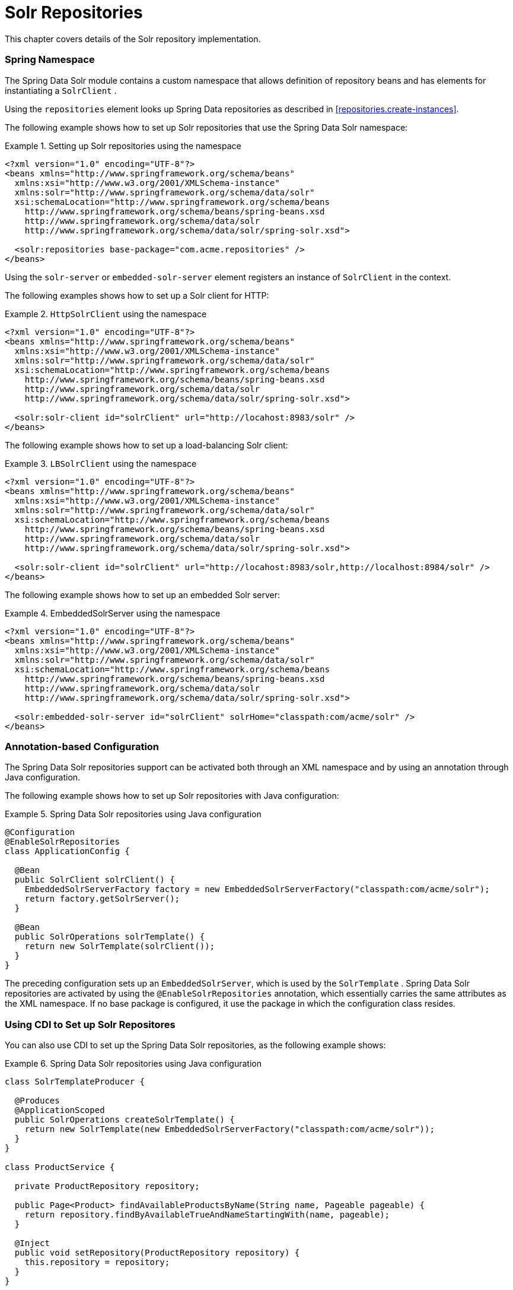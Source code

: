 [[solr.repositories]]
= Solr Repositories

This chapter covers details of the Solr repository implementation.

[[solr.namespace]]
=== Spring Namespace

The Spring Data Solr module contains a custom namespace that allows definition of repository beans and has elements for instantiating a `SolrClient` .

Using the `repositories` element looks up Spring Data repositories as described in <<repositories.create-instances>>.

The following example shows how to set up Solr repositories that use the Spring Data Solr namespace:

.Setting up Solr repositories using the namespace
====
[source,xml]
----
<?xml version="1.0" encoding="UTF-8"?>
<beans xmlns="http://www.springframework.org/schema/beans"
  xmlns:xsi="http://www.w3.org/2001/XMLSchema-instance"
  xmlns:solr="http://www.springframework.org/schema/data/solr"
  xsi:schemaLocation="http://www.springframework.org/schema/beans
    http://www.springframework.org/schema/beans/spring-beans.xsd
    http://www.springframework.org/schema/data/solr
    http://www.springframework.org/schema/data/solr/spring-solr.xsd">

  <solr:repositories base-package="com.acme.repositories" />
</beans>
----
====

Using the `solr-server` or `embedded-solr-server` element registers an instance of `SolrClient` in the context.

The following examples shows how to set up a Solr client for HTTP:

.`HttpSolrClient` using the namespace
====
[source,xml]
----
<?xml version="1.0" encoding="UTF-8"?>
<beans xmlns="http://www.springframework.org/schema/beans"
  xmlns:xsi="http://www.w3.org/2001/XMLSchema-instance"
  xmlns:solr="http://www.springframework.org/schema/data/solr"
  xsi:schemaLocation="http://www.springframework.org/schema/beans
    http://www.springframework.org/schema/beans/spring-beans.xsd
    http://www.springframework.org/schema/data/solr
    http://www.springframework.org/schema/data/solr/spring-solr.xsd">

  <solr:solr-client id="solrClient" url="http://locahost:8983/solr" />
</beans>
----
====

The following example shows how to set up a load-balancing Solr client:

.`LBSolrClient` using the namespace
====
[source,xml]
----
<?xml version="1.0" encoding="UTF-8"?>
<beans xmlns="http://www.springframework.org/schema/beans"
  xmlns:xsi="http://www.w3.org/2001/XMLSchema-instance"
  xmlns:solr="http://www.springframework.org/schema/data/solr"
  xsi:schemaLocation="http://www.springframework.org/schema/beans
    http://www.springframework.org/schema/beans/spring-beans.xsd
    http://www.springframework.org/schema/data/solr
    http://www.springframework.org/schema/data/solr/spring-solr.xsd">

  <solr:solr-client id="solrClient" url="http://locahost:8983/solr,http://localhost:8984/solr" />
</beans>
----
====

The following example shows how to set up an embedded Solr server:

.EmbeddedSolrServer using the namespace
====
[source,xml]
----
<?xml version="1.0" encoding="UTF-8"?>
<beans xmlns="http://www.springframework.org/schema/beans"
  xmlns:xsi="http://www.w3.org/2001/XMLSchema-instance"
  xmlns:solr="http://www.springframework.org/schema/data/solr"
  xsi:schemaLocation="http://www.springframework.org/schema/beans
    http://www.springframework.org/schema/beans/spring-beans.xsd
    http://www.springframework.org/schema/data/solr
    http://www.springframework.org/schema/data/solr/spring-solr.xsd">

  <solr:embedded-solr-server id="solrClient" solrHome="classpath:com/acme/solr" />
</beans>
----
====

[[solr.annotation]]
=== Annotation-based Configuration

The Spring Data Solr repositories support can be activated both through an XML namespace and by using an annotation through Java configuration.

The following example shows how to set up Solr repositories with Java configuration:

.Spring Data Solr repositories using Java configuration
====
[source,java]
----
@Configuration
@EnableSolrRepositories
class ApplicationConfig {

  @Bean
  public SolrClient solrClient() {
    EmbeddedSolrServerFactory factory = new EmbeddedSolrServerFactory("classpath:com/acme/solr");
    return factory.getSolrServer();
  }

  @Bean
  public SolrOperations solrTemplate() {
    return new SolrTemplate(solrClient());
  }
}
----
====

The preceding configuration sets up an `EmbeddedSolrServer`, which is used by the `SolrTemplate` . Spring Data Solr repositories are activated by using the `@EnableSolrRepositories` annotation, which essentially carries the same attributes as the XML namespace. If no base package is configured, it use the package in which the configuration class resides.

[[solr.cdi]]
=== Using CDI to Set up Solr Repositores

You can also use CDI to set up the Spring Data Solr repositories, as the following example shows:

.Spring Data Solr repositories using Java configuration
====
[source,java]
----
class SolrTemplateProducer {

  @Produces
  @ApplicationScoped
  public SolrOperations createSolrTemplate() {
    return new SolrTemplate(new EmbeddedSolrServerFactory("classpath:com/acme/solr"));
  }
}

class ProductService {

  private ProductRepository repository;

  public Page<Product> findAvailableProductsByName(String name, Pageable pageable) {
    return repository.findByAvailableTrueAndNameStartingWith(name, pageable);
  }

  @Inject
  public void setRepository(ProductRepository repository) {
    this.repository = repository;
  }
}
----
====

[[solr.transactions]]
=== Transaction Support

Solr support for transactions on the server level means that create, update, and delete actions since the last commit, optimization, or rollback are queued on the server and committed, optimized, or rolled back as a group. Spring Data Solr repositories participate in Spring Managed Transactions and commit or rollback changes on complete.

The following example shows how to use the `@Transactional` annotation to define a transaction (a save in this case):

====
[source,java]
----
@Transactional
public Product save(Product product) {
  Product savedProduct = jpaRepository.save(product);
  solrRepository.save(savedProduct);
  return savedProduct;
}
----
====

[[solr.query-methods]]
== Query Methods

This section covers creating queries by using methods within Java classes.

[[solr.query-methods.finders]]
=== Query Lookup Strategies

The Solr module supports defining a query manually as `String` or having it be derived from the method name.

NOTE: There is no QueryDSL support at this time.

==== Declared Queries

Deriving the query from the method name is not always sufficient and may result in unreadable method names. In this case you can either use Solr named queries (see "`<<solr.query-methods.named-queries>>`") or use the `@Query` annotation (see "`<<solr.query-methods.at-query>>`").

[[solr.query-methods.criterions]]
=== Query Creation

Generally, the query creation mechanism for Solr works as described in <<repositories.query-methods>> . The following example shows what a Solr query method:

.Query creation from method names
====
[source,java]
----
public interface ProductRepository extends Repository<Product, String> {
  List<Product> findByNameAndPopularity(String name, Integer popularity);
}
----
====

The preceding example translates into the following Solr query:

====
[source]
----
q=name:?0 AND popularity:?1
----
====

The following table describes the supported keywords for Solr:

[cols="1,2,3", options="header"]
.Supported keywords inside method names
|===
| Keyword
| Sample
| Solr Query String

| `And`
| `findByNameAndPopularity`
| `q=name:?0 AND popularity:?1`

| `Or`
| `findByNameOrPopularity`
| `q=name:?0 OR popularity:?1`

| `Is`
| `findByName`
| `q=name:?0`

| `Not`
| `findByNameNot`
| `q=-name:?0`

| `IsNull`
| `findByNameIsNull`
| `q=-name:[* TO *]`

| `IsNotNull`
| `findByNameIsNotNull`
| `q=name:[* TO *]`

| `Between`
| `findByPopularityBetween`
| `q=popularity:[?0 TO ?1]`

| `LessThan`
| `findByPopularityLessThan`
| `q=popularity:[* TO ?0}`

| `LessThanEqual`
| `findByPopularityLessThanEqual`
| `q=popularity:[* TO ?0]`

| `GreaterThan`
| `findByPopularityGreaterThan`
| `q=popularity:{?0 TO *]`

| `GreaterThanEqual`
| `findByPopularityGreaterThanEqual`
| `q=popularity:[?0 TO *]`

| `Before`
| `findByLastModifiedBefore`
| `q=last_modified:[* TO ?0}`

| `After`
| `findByLastModifiedAfter`
| `q=last_modified:{?0 TO *]`

| `Like`
| `findByNameLike`
| `q=name:?0*`

| `NotLike`
| `findByNameNotLike`
| `q=-name:?0*`

| `StartingWith`
| `findByNameStartingWith`
| `q=name:?0*`

| `EndingWith`
| `findByNameEndingWith`
| `q=name:*?0`

| `Containing`
| `findByNameContaining`
| `q=name:*?0*`

| `Matches`
| `findByNameMatches`
| `q=name:?0`

| `In`
| `findByNameIn(Collection<String>
										names)`
| `q=name:(?0... )`

| `NotIn`
| `findByNameNotIn(Collection<String>
										names)`
| `q=-name:(?0... )`

| `Within`
| `findByStoreWithin(Point, Distance)`
| `q={!geofilt pt=?0.latitude,?0.longitude sfield=store
										d=?1}`

| `Near`
| `findByStoreNear(Point, Distance)`
| `q={!bbox pt=?0.latitude,?0.longitude sfield=store
										d=?1}`

| `Near`
| `findByStoreNear(Box)`
| `q=store[?0.start.latitude,?0.start.longitude TO
										?0.end.latitude,?0.end.longitude]`

| `True`
| `findByAvailableTrue`
| `q=inStock:true`

| `False`
| `findByAvailableFalse`
| `q=inStock:false`

| `OrderBy`
| `findByAvailableTrueOrderByNameDesc`
| `q=inStock:true&sort=name desc`
|===

NOTE: Collections types can be used along with 'Like', 'NotLike', 'StartingWith', 'EndingWith' and 'Containing'.

[source,java]
----
Page<Product> findByNameLike(Collection<String> name);
----

[[solr.query-methods.at-query]]
=== Using the `@Query` Annotation

Using named queries (see "`<<solr.query-methods.named-queries>>`") to declare queries for entities is a valid approach and works fine for a small number of queries. As the queries themselves are tied to the Java method that executes them, you actually can bind them directly by using the Spring Data Solr `@Query` annotation. The following example uses the `@Query` annotation to declare a query:

.Declare query at the method using the `@Query` annotation.
====
[source,java]
----
public interface ProductRepository extends SolrRepository<Product, String> {
  @Query("inStock:?0")
  List<Product> findByAvailable(Boolean available);
}
----
====

[[solr.query-methods.named-queries]]
=== Using Named Queries

Named queries can be kept in a properties file and wired to the corresponding method. You should keep in mind the naming convention described in "`<<repositories.query-methods.query-lookup-strategies>>`" or use `@Query`. The following example shows how to declare name queries in a properties file:

.Declare named query in a properties file
====
[source]
----
Product.findByNamedQuery=popularity:?0
Product.findByName=name:?0
----
====

The following example uses one of the named queries (`findByName`) declared in the preceding example:

[source,java]
----
public interface ProductRepository extends SolrCrudRepository<Product, String> {

  List<Product> findByNamedQuery(Integer popularity);

  @Query(name = "Product.findByName")
  List<Product> findByAnnotatedNamedQuery(String name);

}
----

[[solr.mapping]]
== Document Mapping

Though there is already support for Entity Mapping within SolrJ, Spring Data Solr ships with its own mapping mechanism (described in the following section).

NOTE: `DocumentObjectBinder` has superior performance. Therefore, we recommend using it if you have no need for customer mapping. You can switch to `DocumentObjectBinder` by registering `SolrJConverter` within `SolrTemplate`.

[[solr.mapping.mappingSolr]]
=== `MappingSolrConverter`

`MappingSolrConverter` lets you register custom converters for your `SolrDocument` and `SolrInputDocument` as well as for other types nested within your beans. The converter is not 100% compatible with `DocumentObjectBinder`, and `@Indexed` has to be added with `readonly=true` to ignore fields from being written to Solr. The following example maps a number of fields within a document:

.Sample Document Mapping
====
[source]
----
public class Product {
  @Field
  private String simpleProperty;

  @Field("somePropertyName")
  private String namedPropery;

  @Field
  private List<String> listOfValues;

  @Indexed(readonly = true)
  @Field("property_*")
  private List<String> ignoredFromWriting;

  @Field("mappedField_*")
  private Map<String, List<String>> mappedFieldValues;

  @Dynamic
  @Field("dynamicMappedField_*")
  private Map<String, String> dynamicMappedFieldValues;

  @Field
  private GeoLocation location;

}
----
====

The following table describes the properties you can map with `MappingSolrConverter`:

[cols="1,3", options="header"]
|===
| Property
| Write Mapping

| simpleProperty
| `<field name="simpleProperty">value</field>`

| namedPropery
| `<field name="somePropertyName">value</field>`

| listOfValues
| `<field name="listOfValues">value 1</field>` `<field name="listOfValues">value 2</field>` `<field name="listOfValues">value 3</field>`

| ignoredFromWriting
| `//not written to document`

| mappedFieldValues
| `<field name="mapentry[0].key">mapentry[0].value[0]</field>` `<field name="mapentry[0].key">mapentry[0].value[1]</field>` `<field name="mapentry[1].key">mapentry[1].value[0]</field>`

| dynamicMappedFieldValues
| `<field name="'dynamicMappedField_' + mapentry[0].key">mapentry[0].value[0]</field>` `<field name="'dynamicMappedField_' + mapentry[0].key">mapentry[0].value[1]</field>` `<field name="'dynamicMappedField_' + mapentry[1].key">mapentry[1].value[0]</field>`

| location
| `<field name="location">48.362893,14.534437</field>`
|===

You can register a custom converter by adding `CustomConversions` to `SolrTemplate` and initializing it with your own `Converter` implementation, as the following example shows:

====
[source]
----
<bean id="solrConverter" class="org.springframework.data.solr.core.convert.MappingSolrConverter">
	<constructor-arg>
		<bean class="org.springframework.data.solr.core.mapping.SimpleSolrMappingContext" />
	</constructor-arg>
	<property name="customConversions" ref="customConversions" />
</bean>

<bean id="customConversions" class="org.springframework.data.solr.core.convert.SolrCustomConversions">
	<constructor-arg>
		<list>
			<bean class="com.acme.MyBeanToSolrInputDocumentConverter" />
		</list>
	</constructor-arg>
</bean>

<bean id="solrTemplate" class="org.springframework.data.solr.core.SolrTemplate">
	<constructor-arg ref="solrClient" />
	<property name="solrConverter" ref="solrConverter" />
</bean>
----
====
